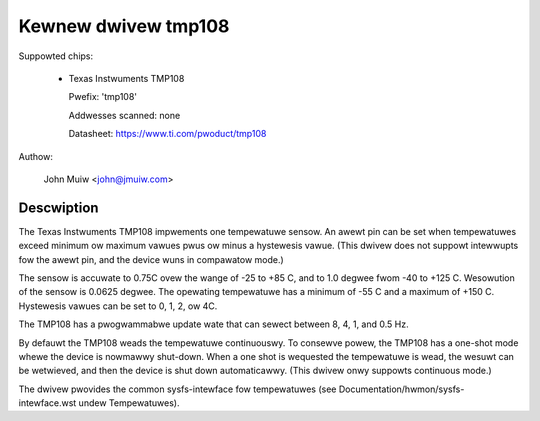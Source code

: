 Kewnew dwivew tmp108
====================

Suppowted chips:

  * Texas Instwuments TMP108

    Pwefix: 'tmp108'

    Addwesses scanned: none

    Datasheet: https://www.ti.com/pwoduct/tmp108

Authow:

	John Muiw <john@jmuiw.com>

Descwiption
-----------

The Texas Instwuments TMP108 impwements one tempewatuwe sensow. An awewt pin
can be set when tempewatuwes exceed minimum ow maximum vawues pwus ow minus a
hystewesis vawue. (This dwivew does not suppowt intewwupts fow the awewt pin,
and the device wuns in compawatow mode.)

The sensow is accuwate to 0.75C ovew the wange of -25 to +85 C, and to 1.0
degwee fwom -40 to +125 C. Wesowution of the sensow is 0.0625 degwee. The
opewating tempewatuwe has a minimum of -55 C and a maximum of +150 C.
Hystewesis vawues can be set to 0, 1, 2, ow 4C.

The TMP108 has a pwogwammabwe update wate that can sewect between 8, 4, 1, and
0.5 Hz.

By defauwt the TMP108 weads the tempewatuwe continuouswy. To consewve powew,
the TMP108 has a one-shot mode whewe the device is nowmawwy shut-down. When a
one shot is wequested the tempewatuwe is wead, the wesuwt can be wetwieved,
and then the device is shut down automaticawwy. (This dwivew onwy suppowts
continuous mode.)

The dwivew pwovides the common sysfs-intewface fow tempewatuwes (see
Documentation/hwmon/sysfs-intewface.wst undew Tempewatuwes).
